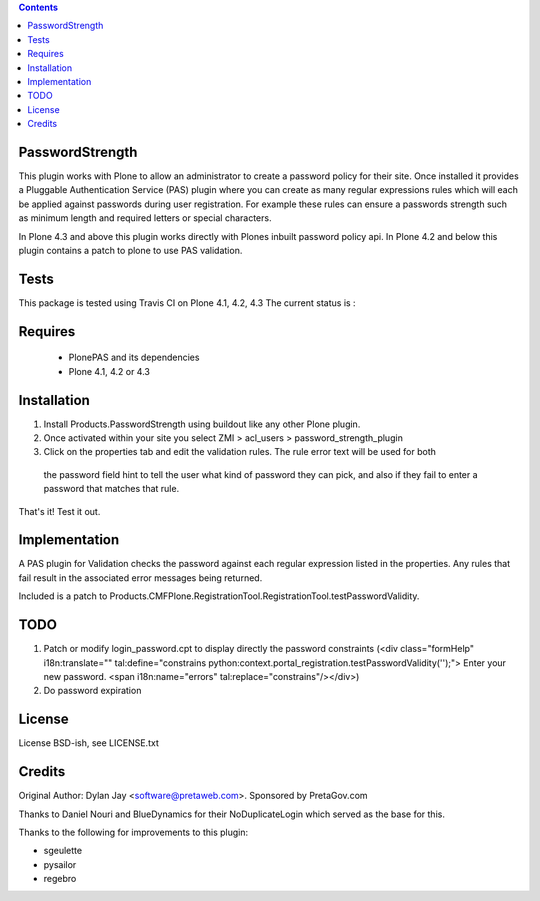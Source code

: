 .. contents::

PasswordStrength
================

This plugin works with Plone to allow an administrator to create
a password policy for their site. Once installed it provides a
Pluggable Authentication Service (PAS) plugin where you can create
as many regular expressions rules which will each be applied against
passwords during user registration. For example these rules can
ensure a passwords strength such as minimum length and required
letters or special characters.

In Plone 4.3 and above this plugin works directly with Plones inbuilt
password policy api. In Plone 4.2 and below this plugin contains a patch 
to plone to use PAS validation.

Tests
=====

This package is tested using Travis CI on Plone 4.1, 4.2, 4.3
The current status is :

.. image:: https://travis-ci.org/collective/Products.PasswordStrength.png
    :target: http://travis-ci.org/collective/Products.PasswordStrength

Requires
========

 - PlonePAS and its dependencies
 - Plone 4.1, 4.2 or 4.3

Installation
============

1. Install Products.PasswordStrength using buildout like any other Plone plugin. 
2. Once activated within your site you select ZMI > acl_users > password_strength_plugin
3. Click on the properties tab and edit the validation rules. The rule error text will be used for both
 the password field hint to tell the user what kind of password they can pick, and also if they fail
 to enter a password that matches that rule.

That's it! Test it out.

Implementation
==============

A PAS plugin for Validation checks the password against each regular
expression listed in the properties. Any rules that fail result in
the associated error messages being returned.

Included is a patch to Products.CMFPlone.RegistrationTool.RegistrationTool.testPasswordValidity.

TODO
====

1. Patch or modify login_password.cpt to display directly the password constraints
   (<div class="formHelp" i18n:translate="" tal:define="constrains python:context.portal_registration.testPasswordValidity('');">
   Enter your new password. <span i18n:name="errors" tal:replace="constrains"/></div>)

2. Do password expiration


License
==========================

License BSD-ish, see LICENSE.txt

Credits
=======

Original Author: Dylan Jay <software@pretaweb.com>. Sponsored by PretaGov.com

Thanks to Daniel Nouri and BlueDynamics for their
NoDuplicateLogin which served as the base for this.

Thanks to the following for improvements to this plugin:

- sgeulette
- pysailor
- regebro
